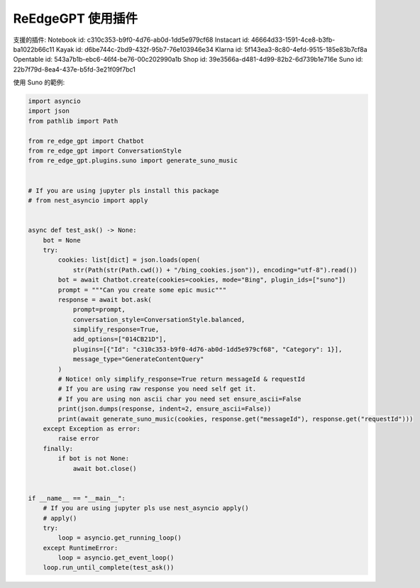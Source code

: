 ReEdgeGPT 使用插件
----
支援的插件:
Notebook id: c310c353-b9f0-4d76-ab0d-1dd5e979cf68
Instacart id: 46664d33-1591-4ce8-b3fb-ba1022b66c11
Kayak id: d6be744c-2bd9-432f-95b7-76e103946e34
Klarna id: 5f143ea3-8c80-4efd-9515-185e83b7cf8a
Opentable id: 543a7b1b-ebc6-46f4-be76-00c202990a1b
Shop id: 39e3566a-d481-4d99-82b2-6d739b1e716e
Suno id: 22b7f79d-8ea4-437e-b5fd-3e21f09f7bc1

使用 Suno 的範例:

.. code-block:: python

    import asyncio
    import json
    from pathlib import Path

    from re_edge_gpt import Chatbot
    from re_edge_gpt import ConversationStyle
    from re_edge_gpt.plugins.suno import generate_suno_music


    # If you are using jupyter pls install this package
    # from nest_asyncio import apply


    async def test_ask() -> None:
        bot = None
        try:
            cookies: list[dict] = json.loads(open(
                str(Path(str(Path.cwd()) + "/bing_cookies.json")), encoding="utf-8").read())
            bot = await Chatbot.create(cookies=cookies, mode="Bing", plugin_ids=["suno"])
            prompt = """Can you create some epic music"""
            response = await bot.ask(
                prompt=prompt,
                conversation_style=ConversationStyle.balanced,
                simplify_response=True,
                add_options=["014CB21D"],
                plugins=[{"Id": "c310c353-b9f0-4d76-ab0d-1dd5e979cf68", "Category": 1}],
                message_type="GenerateContentQuery"
            )
            # Notice! only simplify_response=True return messageId & requestId
            # If you are using raw response you need self get it.
            # If you are using non ascii char you need set ensure_ascii=False
            print(json.dumps(response, indent=2, ensure_ascii=False))
            print(await generate_suno_music(cookies, response.get("messageId"), response.get("requestId")))
        except Exception as error:
            raise error
        finally:
            if bot is not None:
                await bot.close()


    if __name__ == "__main__":
        # If you are using jupyter pls use nest_asyncio apply()
        # apply()
        try:
            loop = asyncio.get_running_loop()
        except RuntimeError:
            loop = asyncio.get_event_loop()
        loop.run_until_complete(test_ask())

